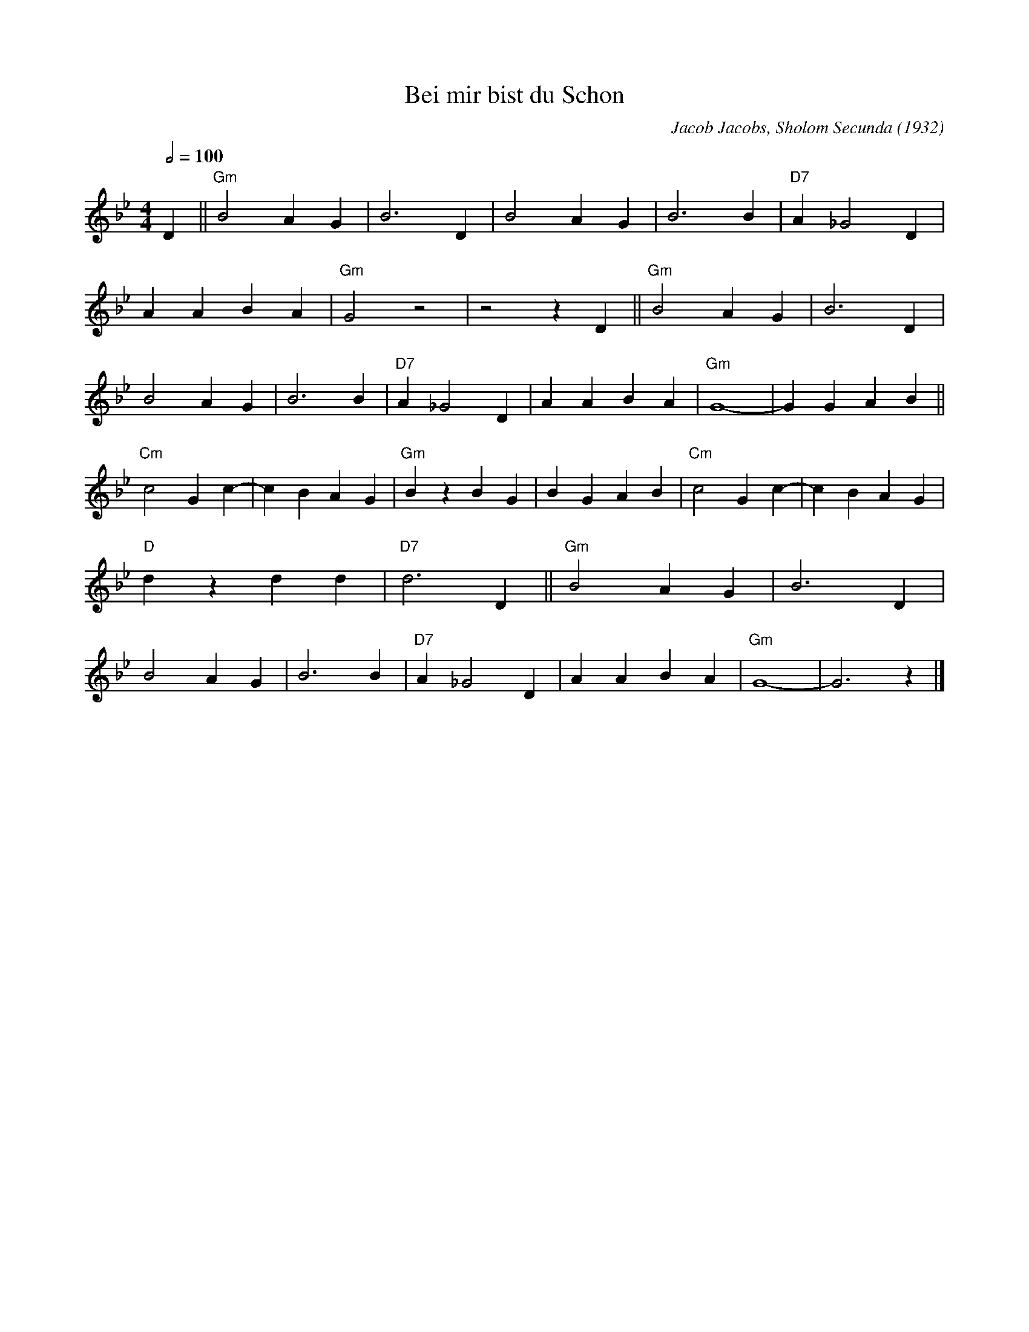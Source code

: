 X:1
T:Bei mir bist du Schon
M:4/4
L:1/8
Q:1/2=100
F:https://www.youtube.com/watch?v=h7OLgI6Xyyg
C:Jacob Jacobs, Sholom Secunda (1932)
K:Gm
D2 ||"Gm" B4 A2 G2 |B6 D2 |B4 A2 G2 |B6 B2 | "D7" A2 _G4 D2 |
A2 A2 B2 A2 |"Gm" G4 z4 | z4 z2 D2 || "Gm" B4 A2 G2 |B6 D2 |
B4 A2 G2 |B6 B2 | "D7" A2 _G4 D2 |A2 A2 B2 A2 |"Gm" G8- |G2 G2 A2 B2 ||
"Cm" c4 G2 c2- |c2 B2 A2 G2 |"Gm" B2 z2 B2 G2 |B2 G2 A2 B2 | "Cm" c4 G2 c2- |c2 B2 A2 G2 |
"D" d2 z2 d2 d2 |"D7" d6 D2 || "Gm" B4 A2 G2 |B6 D2|
B4 A2 G2 |B6 B2 |"D7" A2 _G4 D2 |A2 A2 B2 A2 |"Gm" G8- |G6 z2 |]
